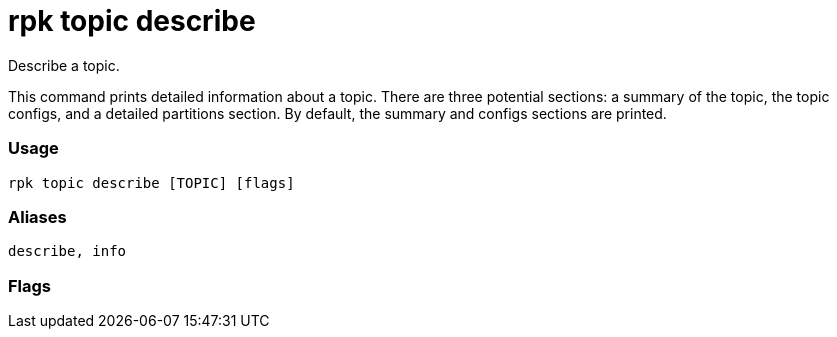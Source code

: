 = rpk topic describe
:description: rpk topic describe

Describe a topic.

This command prints detailed information about a topic. There are three
potential sections: a summary of the topic, the topic configs, and a detailed
partitions section. By default, the summary and configs sections are printed.

=== Usage

----
rpk topic describe [TOPIC] [flags]
----

=== Aliases

----
describe, info
----

=== Flags

////
[cols=",,",]
|===
|*Value* |*Type* |*Description*

|-h, --help |- |Help for describe.

|-a, --print-all |- |Print all sections.

|-c, --print-configs |- |Print the config section.

|-p, --print-partitions |- |Print the detailed partitions section.

|-s, --print-summary |- |Print the summary section.

|--brokers |strings |Comma-separated list of broker <ip>:<port> pairs
(for example,
` --brokers '192.168.78.34:9092,192.168.78.35:9092,192.179.23.54:9092' `
). Alternatively, you may set the `REDPANDA_BROKERS` environment
variable with the comma-separated list of broker addresses.

|--config |string |Redpanda config file, if not set the file will be
searched for in the default locations.

|--password |string |SASL password to be used for authentication.

|--sasl-mechanism |string |The authentication mechanism to use.
Supported values: `SCRAM-SHA-256`, `SCRAM-SHA-512`.

|--tls-cert |string |The certificate to be used for TLS authentication
with the broker.

|--tls-enabled |- |Enable TLS for the Kafka API (not necessary if
specifying custom certs).

|--tls-key |string |The certificate key to be used for TLS
authentication with the broker.

|--tls-truststore |string |The truststore to be used for TLS
communication with the broker.

|--user |string |SASL user to be used for authentication.

|-v, --verbose |- |Enable verbose logging (default `false`).
|===
////

